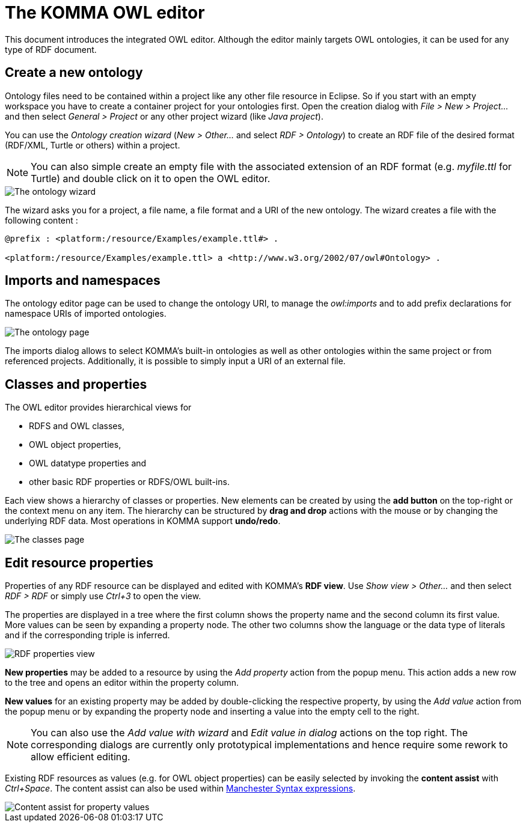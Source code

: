 = The KOMMA OWL editor

toc::[]

This document introduces the integrated OWL editor. Although the editor 
mainly targets OWL ontologies, it can be used for any type of RDF document. 

== Create a new ontology

Ontology files need to be contained within a project like any other file resource in Eclipse.
So if you start with an empty workspace you have to create a container project for your ontologies first.
Open the creation dialog with _File > New > Project..._ and then select _General > Project_
or any other project wizard (like _Java project_).

You can use the _Ontology creation wizard_ (_New > Other..._ and select _RDF > Ontology_) to create
an RDF file of the desired format (RDF/XML, Turtle or others) within a project.
[NOTE]
===============================
You can also simple create an empty file with the associated extension of an RDF format 
(e.g. _myfile.ttl_ for Turtle) and double click on it to open the OWL editor.
===============================

image::wizard.png[The ontology wizard]

The wizard asks you for a project, a file name, a file format and a URI of the new ontology.
The wizard creates a file with the following content :

----
@prefix : <platform:/resource/Examples/example.ttl#> .

<platform:/resource/Examples/example.ttl> a <http://www.w3.org/2002/07/owl#Ontology> .
----

== Imports and namespaces

The ontology editor page can be used to change the ontology URI, to manage the _owl:imports_ and 
to add prefix declarations for namespace URIs of imported ontologies.

image::ontology-page.png[The ontology page]

The imports dialog allows to select KOMMA's built-in ontologies as well as
other ontologies within the same project or from referenced projects.
Additionally, it is possible to simply input a URI of an external file.

== Classes and properties

The OWL editor provides hierarchical views for

* RDFS and OWL classes,
* OWL object properties,
* OWL datatype properties and
* other basic RDF properties or RDFS/OWL built-ins.

Each view shows a hierarchy of classes or properties. New elements can be
created by using the *add button* on the top-right or the context menu
on any item. The hierarchy can be structured by *drag and drop* actions
with the mouse or by changing the underlying RDF data.
Most operations in KOMMA support *undo/redo*.

image::classes-page.png[The classes page]

== Edit resource properties

Properties of any RDF resource can be displayed and edited with KOMMA's *RDF view*.
Use _Show view > Other..._ and then select _RDF > RDF_ or simply use _Ctrl+3_ to open the view. 

The properties are displayed in a tree where the first column shows the property name
and the second column its first value. More values can be seen by expanding a property node.
The other two columns show the language or the data type of literals and if the corresponding
triple is inferred.

image::rdf-properties.png[RDF properties view]

*New properties* may be added to a resource by using the _Add property_ action
from the popup menu. This action adds a new row to the tree and opens an editor
within the property column.

*New values* for an existing property may be added by double-clicking the
respective property, by using the _Add value_ action from the popup menu or
by expanding the property node and inserting a value into the empty cell to the right.

NOTE: You can also use the _Add value with wizard_ and _Edit value in dialog_ actions
on the top right. The corresponding dialogs are currently only prototypical implementations
and hence require some rework to allow efficient editing.

Existing RDF resources as values (e.g. for OWL object properties) can be easily selected 
by invoking the *content assist* with _Ctrl+Space_. The content assist can also be used within 
http://www.w3.org/TR/owl2-manchester-syntax/[Manchester Syntax expressions].

image::content-assist.png[Content assist for property values]